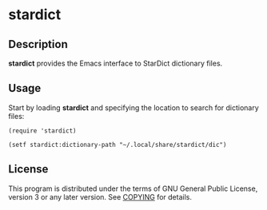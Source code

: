 * stardict

[[http://www.gnu.org/licenses/gpl-3.0.txt][https://img.shields.io/badge/license-GPL_3-green.svg]]

** Description

*stardict* provides the Emacs interface to StarDict dictionary files.

** Usage

Start by loading *stardict* and specifying the location to search for
dictionary files:

#+begin_src elisp
  (require 'stardict)

  (setf stardict:dictionary-path "~/.local/share/stardict/dic")
#+end_src

** License

This program is distributed under the terms of GNU General Public License,
version 3 or any later version. See [[file:COPYING][COPYING]] for details.
